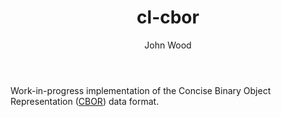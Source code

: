 #+TITLE: cl-cbor
#+AUTHOR: John Wood

Work-in-progress implementation of the Concise Binary Object Representation
([[http://cbor.io][CBOR]]) data format.
